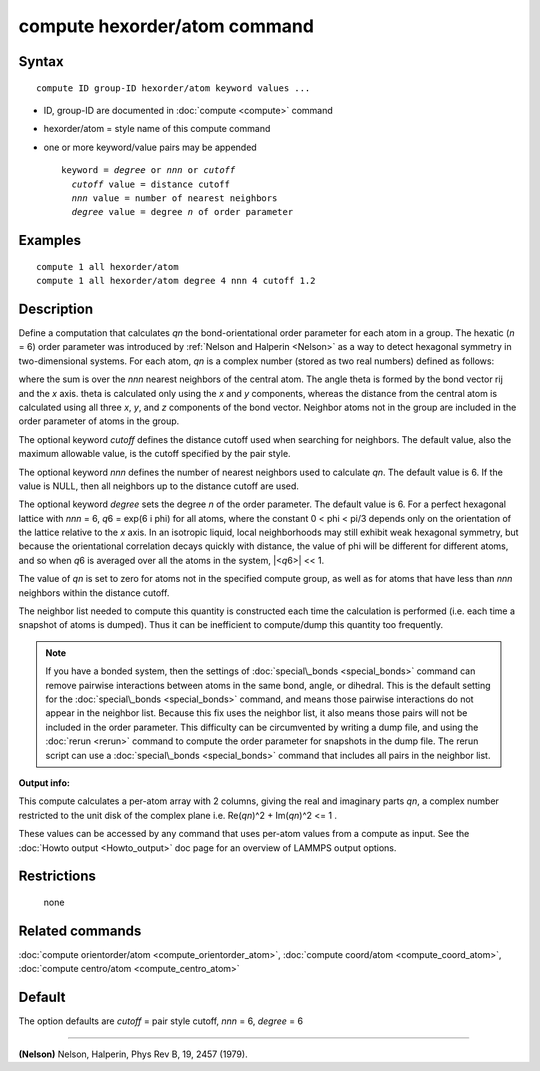 .. index:: compute hexorder/atom

compute hexorder/atom command
=============================

Syntax
""""""


.. parsed-literal::

   compute ID group-ID hexorder/atom keyword values ...

* ID, group-ID are documented in :doc:`compute <compute>` command
* hexorder/atom = style name of this compute command
* one or more keyword/value pairs may be appended
  
  .. parsed-literal::
  
     keyword = *degree* or *nnn* or *cutoff*
       *cutoff* value = distance cutoff
       *nnn* value = number of nearest neighbors
       *degree* value = degree *n* of order parameter



Examples
""""""""


.. parsed-literal::

   compute 1 all hexorder/atom
   compute 1 all hexorder/atom degree 4 nnn 4 cutoff 1.2

Description
"""""""""""

Define a computation that calculates *qn* the bond-orientational
order parameter for each atom in a group. The hexatic (\ *n* = 6) order
parameter was introduced by :ref:`Nelson and Halperin <Nelson>` as a way to detect
hexagonal symmetry in two-dimensional systems. For each atom, *qn*
is a complex number (stored as two real numbers) defined as follows:

.. image:: Eqs/hexorder.jpg
   :align: center

where the sum is over the *nnn* nearest neighbors
of the central atom. The angle theta
is formed by the bond vector rij and the *x* axis. theta is calculated
only using the *x* and *y* components, whereas the distance from the
central atom is calculated using all three
*x*\ , *y*\ , and *z* components of the bond vector.
Neighbor atoms not in the group
are included in the order parameter of atoms in the group.

The optional keyword *cutoff* defines the distance cutoff
used when searching for neighbors. The default value, also
the maximum allowable value, is the cutoff specified
by the pair style.

The optional keyword *nnn* defines the number of nearest
neighbors used to calculate *qn*\ . The default value is 6.
If the value is NULL, then all neighbors up to the
distance cutoff are used.

The optional keyword *degree* sets the degree *n* of the order parameter.
The default value is 6. For a perfect hexagonal lattice with
*nnn* = 6,
*q*\ 6 = exp(6 i phi) for all atoms, where the constant 0 < phi < pi/3
depends only on the orientation of the lattice relative to the *x* axis.
In an isotropic liquid, local neighborhoods may still exhibit
weak hexagonal symmetry, but because the orientational correlation
decays quickly with distance, the value of phi will be different for
different atoms, and so when *q*\ 6 is averaged over all the atoms
in the system, \|<\ *q*\ 6>\| << 1.

The value of *qn* is set to zero for atoms not in the
specified compute group, as well as for atoms that have less than
*nnn* neighbors within the distance cutoff.

The neighbor list needed to compute this quantity is constructed each
time the calculation is performed (i.e. each time a snapshot of atoms
is dumped).  Thus it can be inefficient to compute/dump this quantity
too frequently.

.. note::

   If you have a bonded system, then the settings of
   :doc:`special\_bonds <special_bonds>` command can remove pairwise
   interactions between atoms in the same bond, angle, or dihedral.  This
   is the default setting for the :doc:`special\_bonds <special_bonds>`
   command, and means those pairwise interactions do not appear in the
   neighbor list.  Because this fix uses the neighbor list, it also means
   those pairs will not be included in the order parameter.  This
   difficulty can be circumvented by writing a dump file, and using the
   :doc:`rerun <rerun>` command to compute the order parameter for
   snapshots in the dump file.  The rerun script can use a
   :doc:`special\_bonds <special_bonds>` command that includes all pairs in
   the neighbor list.

**Output info:**

This compute calculates a per-atom array with 2 columns, giving the
real and imaginary parts *qn*\ , a complex number restricted to the
unit disk of the complex plane i.e. Re(\ *qn*\ )\^2 + Im(\ *qn*\ )\^2 <= 1 .

These values can be accessed by any command that uses per-atom values
from a compute as input.  See the :doc:`Howto output <Howto_output>` doc
page for an overview of LAMMPS output options.

Restrictions
""""""""""""
 none

Related commands
""""""""""""""""

:doc:`compute orientorder/atom <compute_orientorder_atom>`, :doc:`compute coord/atom <compute_coord_atom>`, :doc:`compute centro/atom <compute_centro_atom>`

Default
"""""""

The option defaults are *cutoff* = pair style cutoff, *nnn* = 6, *degree* = 6


----------


.. _Nelson:



**(Nelson)** Nelson, Halperin, Phys Rev B, 19, 2457 (1979).


.. _lws: http://lammps.sandia.gov
.. _ld: Manual.html
.. _lc: Commands_all.html
